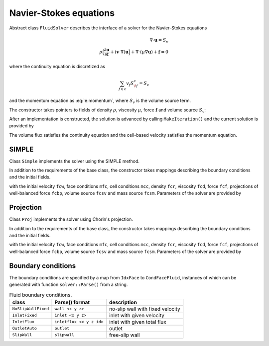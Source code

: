 .. _s:fluid:

Navier-Stokes equations
=======================


Abstract class ``FluidSolver`` describes the interface
of a solver for the Navier-Stokes equations

.. math::
  \nabla \cdot \mathbf{u} = S_v
  \\
  \rho \Big(
  \frac{\partial \mathbf{u}}{\partial t}
  + (\mathbf{v}\cdot\nabla) \mathbf{u}
  \Big)
  + \nabla \cdot (\mu \nabla \mathbf{u})
  + \mathbf{f}
  = 0

where the continuity equation is discretized as

.. math::
  \sum_{f\in c} v_f S^c_{\!f} = S_v

and the momentum equation as :eq:`e:momentum`,
where :math:`S_v` is the volume source term.

The constructor takes pointers to fields
of density :math:`\rho`,
viscosity :math:`\mu`,
force :math:`\mathbf{f}`
and volume source :math:`S_v`:

.. includecode:: src/solver/fluid.h
  :func: FluidSolver
  :comment:
  :dedent: 2

After an implementation is constructed, the solution
is advanced by calling ``MakeIteration()``
and the current solution is provided by

.. includecode:: src/solver/fluid.h
  :func: GetVelocity
  :dedent: 2

.. includecode:: src/solver/fluid.h
  :func: GetPressure
  :dedent: 2

.. includecode:: src/solver/fluid.h
  :func: GetVolumeFlux
  :dedent: 2

The volume flux satisfies the continuity equation
and the cell-based velocity satisfies the momentum equation.

SIMPLE
------

Class ``Simple`` implements the solver using the SIMPLE method.

In addition to the requirements of the base class,
the constructor takes mappings describing the boundary
conditions and the initial fields.

.. includecode:: src/solver/simple.h
  :func: Simple
  :dedent: 2

with the initial velocity ``fcw``, 
face conditions ``mfc``,
cell conditions ``mcc``, 
density ``fcr``,
viscosity ``fcd``,
force ``fcf``,
projections of well-balanced force ``fcbp``,
volume source ``fcsv`` and mass source ``fcsm``.
Parameters of the solver are provided by

.. includecode:: src/solver/simple.h
  :struct: Par
  :dedent: 2

Projection
----------

Class ``Proj`` implements the solver using Chorin's projection.

In addition to the requirements of the base class,
the constructor takes mappings describing the boundary
conditions and the initial fields.

.. includecode:: src/solver/proj.h
  :func: Proj
  :dedent: 2

with the initial velocity ``fcw``, 
face conditions ``mfc``,
cell conditions ``mcc``, 
density ``fcr``,
viscosity ``fcd``,
force ``fcf``,
projections of well-balanced force ``fcbp``,
volume source ``fcsv`` and mass source ``fcsm``.
Parameters of the solver are provided by

.. includecode:: src/solver/proj.h
  :struct: Par
  :dedent: 2

Boundary conditions
-------------------

The boundary conditions are specified by a map
from ``IdxFace`` to ``CondFaceFluid``,
instances of which can be generated with function ``solver::Parse()``
from a string.

.. table:: Fluid boundary conditions.

   +---------------------+--------------------------+-----------------------------------+
   | class               | Parse() format           | description                       |
   +=====================+==========================+===================================+
   | ``NoSlipWallFixed`` | ``wall <x y z>``         | no-slip wall with fixed velocity  |
   +---------------------+--------------------------+-----------------------------------+
   | ``InletFixed``      | ``inlet <x y z>``        | inlet with given velocity         |
   +---------------------+--------------------------+-----------------------------------+
   | ``InletFlux``       | ``inletflux <x y z id>`` | inlet with given total flux       |
   +---------------------+--------------------------+-----------------------------------+
   | ``OutletAuto``      | ``outlet``               | outlet                            |
   +---------------------+--------------------------+-----------------------------------+
   | ``SlipWall``        | ``slipwall``             | free-slip wall                    |
   +---------------------+--------------------------+-----------------------------------+
